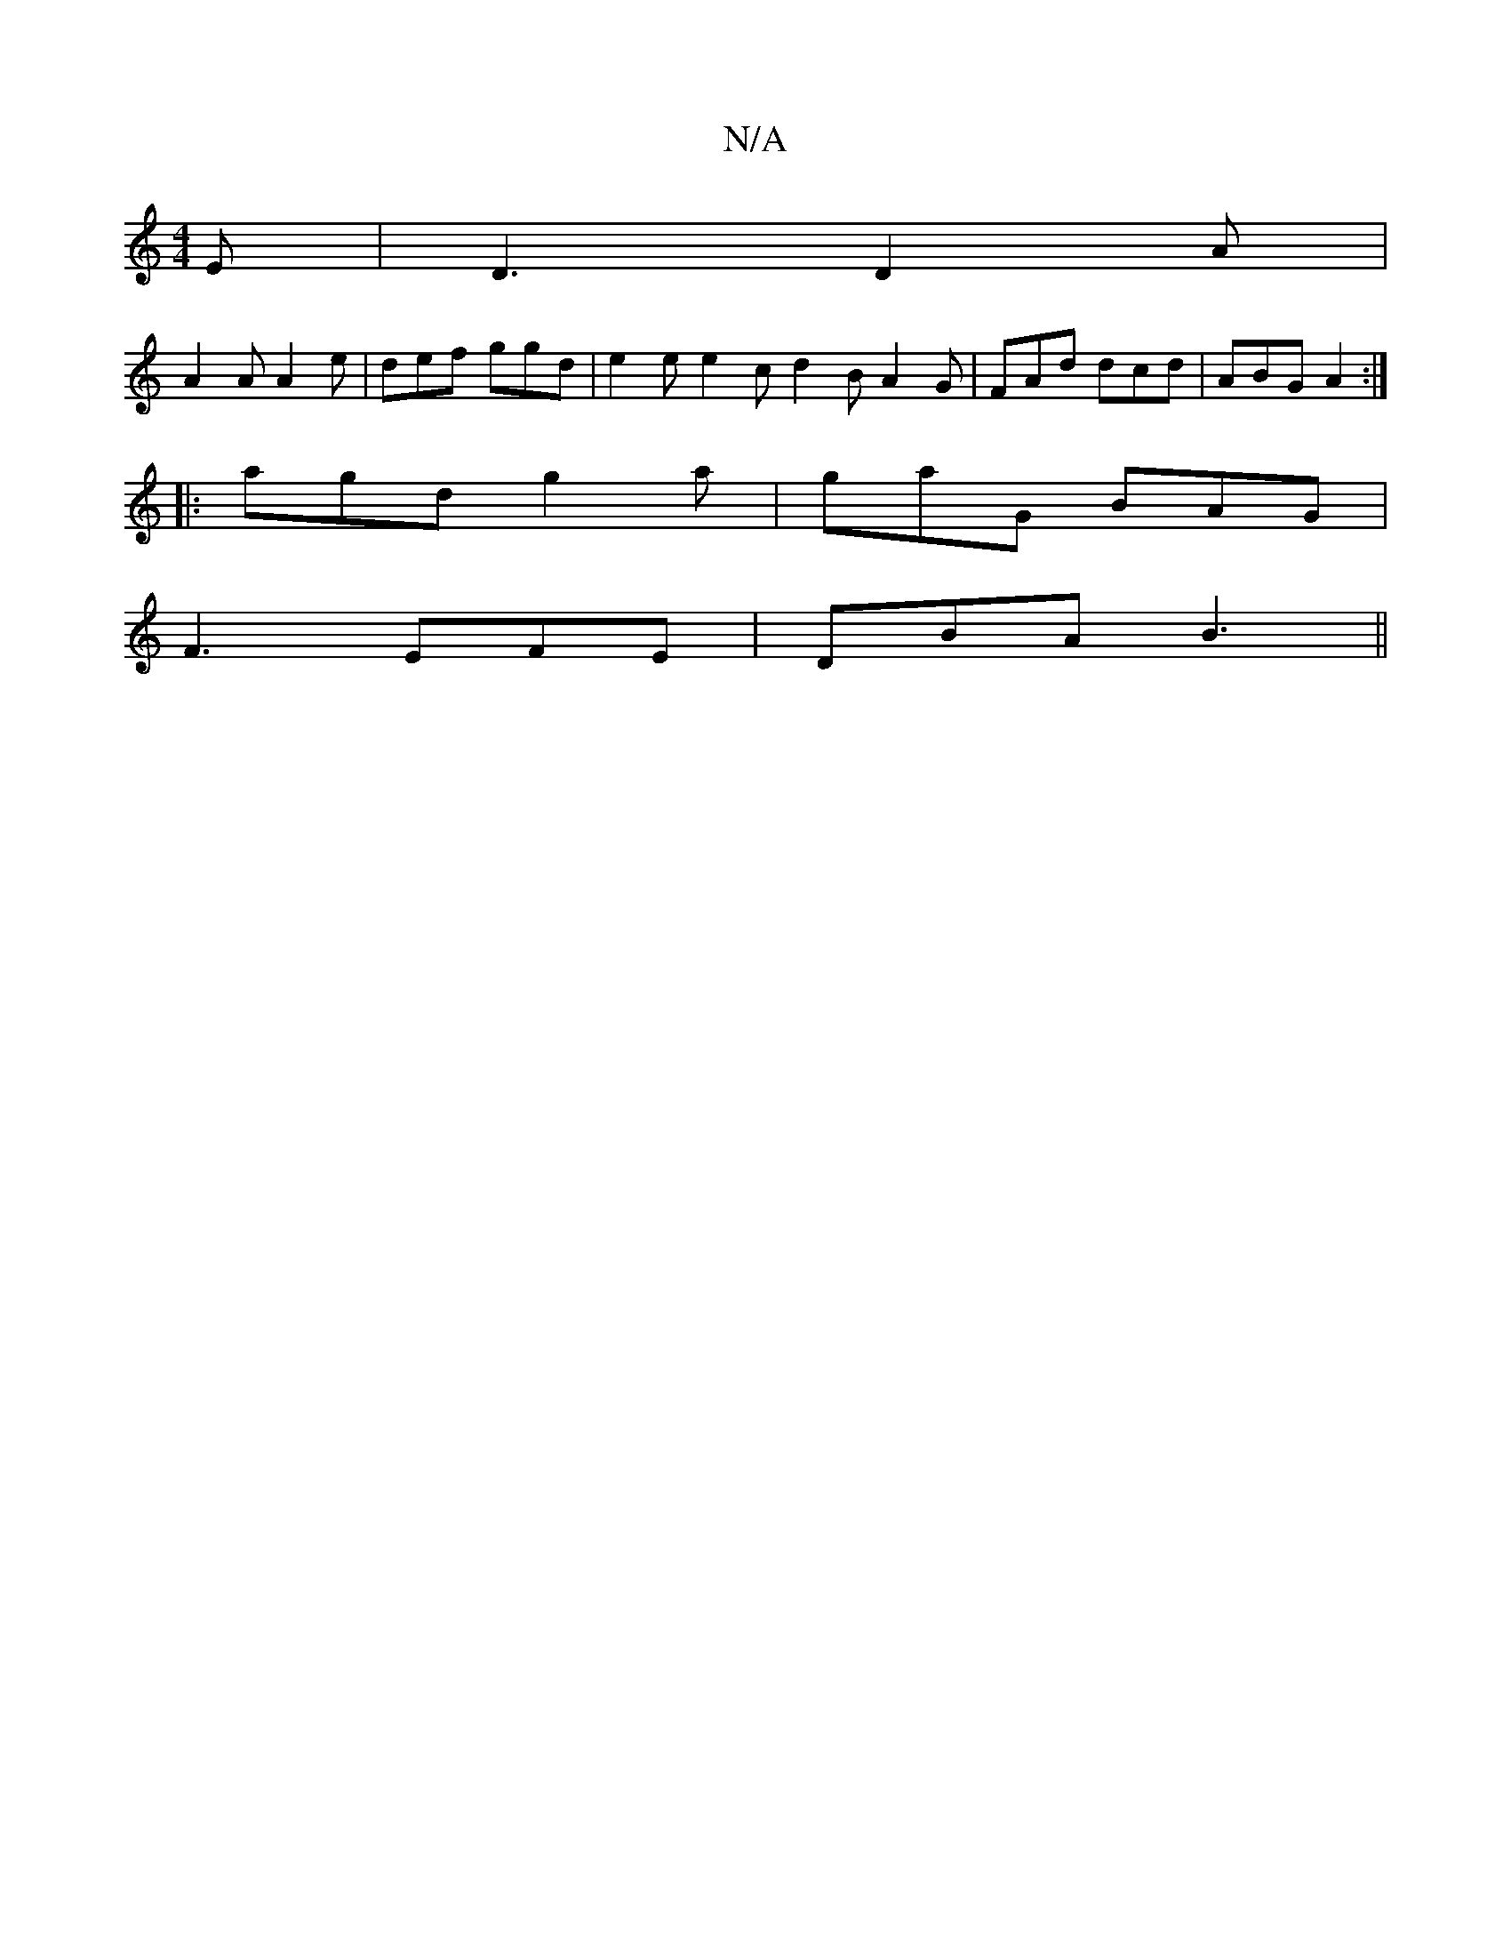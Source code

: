 X:1
T:N/A
M:4/4
R:N/A
K:Cmajor
E|D3 D2 A|
A2A A2 e|def ggd|e2e e2c d2B A2G|FAd dcd|ABG A2:|
|:agd g2a|gaG BAG|
F3 EFE|DBA B3||

Bcd e^c :|[2 cdA d2f |
gfg agf | edB cBc | cAF GAB | A2G GFE | dBG ABc | dcB cFA | G2 E GFE | E2 E FED 
